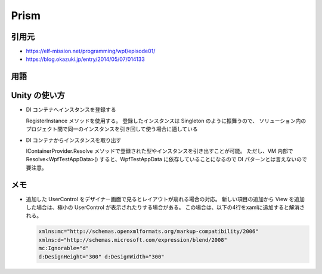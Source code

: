 =====
Prism
=====

引用元
======

* https://elf-mission.net/programming/wpf/episode01/
* https://blog.okazuki.jp/entry/2014/05/07/014133

用語
====

.. glossary::

  Prism

    MVVMパターンをサポートする機能が含まれている。
    NuGetで「Prism.Core」をインストール

  DI

    Dependeny Injection。
    「依存性注入」と言うデザインパターンの 1 つ。
    依存性とはオブジェクトのことであり、コンストラクタインジェクション（コンストラクタの引数にオブジェクトを渡すこと）などを指す。

  DI コンテナ

    DI を実行するためのライブラリ

  Unity

    DI コンテナ。
    DI を実行するために Prism に内蔵された機能。
    型やインスタンスを自由に出し入れできるグローバルなオブジェクト保管庫のようなもので、
    DI コンテナに登録した型やインスタンスはいつでも・どこでも取り出すことができる便利な保管庫。
    Prism.UnityはPrism.Wpfに依存し、Prism.WpfはPrism.Coreに依存するので、Prism.Unityだけインストールすればよい。

  ReactiveProperty

    Reactive ExtensionsをベースとしたMVVMパターンのアプリケーションの作成をサポートするためのライブラリ。
    特徴としては、Reactive Extensionsをベースとしているため、全てをIObservableをベースとして捉えて、
    V, VM, Mすべてのレイヤをシームレスにつなぐことが可能な点。

Unity の使い方
==============

* DI コンテナへインスタンスを登録する

  RegisterInstance メソッドを使用する。
  登録したインスタンスは Singleton のように振舞うので、
  ソリューション内のプロジェクト間で同一のインスタンスを引き回して使う場合に適している

* DI コンテナからインスタンスを取り出す

  IContainerProvider.Resolve メソッドで登録された型やインスタンスを引き出すことが可能。
  ただし、VM 内部で Resolve<WpfTestAppData>() すると、WpfTestAppData に依存していることになるので
  DI パターンとは言えないので要注意。


メモ
====

* 追加した UserControl をデザイナー画面で見るとレイアウトが崩れる場合の対応。
  新しい項目の追加から View を追加した場合は、極小の UserControl が表示されたりする場合がある。
  この場合は、以下の4行をxamlに追加すると解消される。

  .. code-block:: xaml

    xmlns:mc="http://schemas.openxmlformats.org/markup-compatibility/2006"
    xmlns:d="http://schemas.microsoft.com/expression/blend/2008"
    mc:Ignorable="d"
    d:DesignHeight="300" d:DesignWidth="300"

    